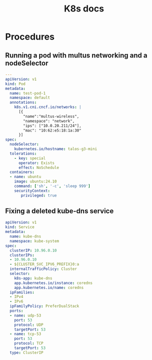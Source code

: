 #+title: K8s docs
* Procedures
** Running a pod with multus networking and a nodeSelector
#+begin_src yaml
---
apiVersion: v1
kind: Pod
metadata:
  name: test-pod-1
  namespace: default
  annotations:
    k8s.v1.cni.cncf.io/networks: |
      [{
        "name":"multus-wireless",
        "namespace": "network",
        "ips": ["10.0.20.211/24"],
        "mac": "10:62:e5:18:1a:30"
      }]
spec:
  nodeSelector:
    kubernetes.io/hostname: talos-g3-mini
  tolerations:
    - key: special
      operator: Exists
      effect: NoSchedule
  containers:
  - name: ubuntu
    image: ubuntu:24.10
    command: ['sh', '-c', 'sleep 999']
    securityContext:
       privileged: true
#+end_src

** Fixing a deleted kube-dns service

#+begin_src yaml
apiVersion: v1
kind: Service
metadata:
  name: kube-dns
  namespace: kube-system
spec:
  clusterIP: 10.96.0.10
  clusterIPs:
  - 10.96.0.10
  - ${CLUSTER_SVC_IPV6_PREFIX}0:a
  internalTrafficPolicy: Cluster
  selector:
    k8s-app: kube-dns
    app.kubernetes.io/instance: coredns
    app.kubernetes.io/name: coredns
  ipFamilies:
  - IPv4
  - IPv6
  ipFamilyPolicy: PreferDualStack
  ports:
  - name: udp-53
    port: 53
    protocol: UDP
    targetPort: 53
  - name: tcp-53
    port: 53
    protocol: TCP
    targetPort: 53
  type: ClusterIP
#+end_src

